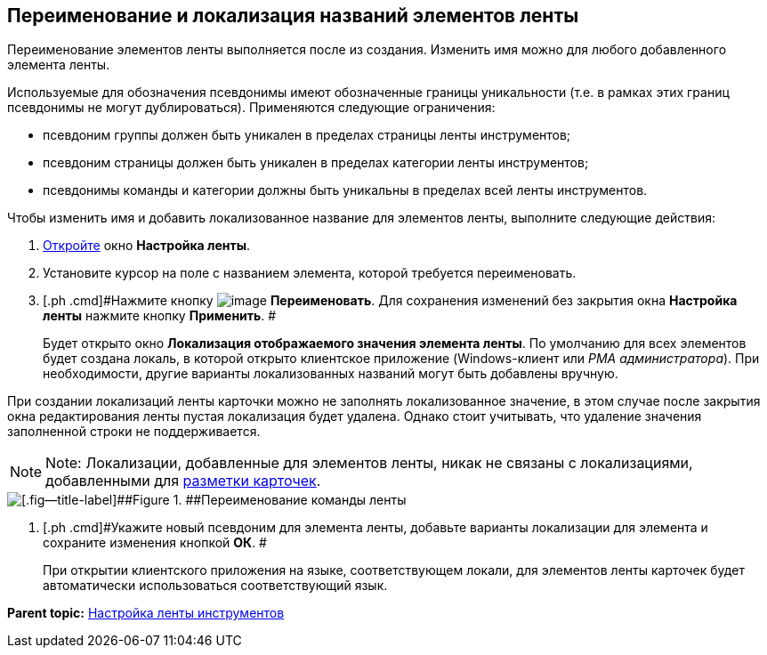 [[ariaid-title1]]
== Переименование и локализация названий элементов ленты

Переименование элементов ленты выполняется после из создания. Изменить имя можно для любого добавленного элемента ленты.

Используемые для обозначения псевдонимы имеют обозначенные границы уникальности (т.е. в рамках этих границ псевдонимы не могут дублироваться). Применяются следующие ограничения:

* псевдоним группы должен быть уникален в пределах страницы ленты инструментов;
* псевдоним страницы должен быть уникален в пределах категории ленты инструментов;
* псевдонимы команды и категории должны быть уникальны в пределах всей ленты инструментов.

Чтобы изменить имя и добавить локализованное название для элементов ленты, выполните следующие действия:

. [.ph .cmd]#xref:lay_Set_ribbon.adoc[Откройте] окно [.keyword .wintitle]*Настройка ленты*.#
. [.ph .cmd]#Установите курсор на поле с названием элемента, которой требуется переименовать.#
. [.ph .cmd]#Нажмите кнопку image:images/Buttons/lay_Change_green_pencil.png[image] [.keyword]*Переименовать*. Для сохранения изменений без закрытия окна [.keyword]*Настройка ленты* нажмите кнопку [.keyword]*Применить*. #
+
Будет открыто окно [.keyword .wintitle]*Локализация отображаемого значения элемента ленты*. По умолчанию для всех элементов будет создана локаль, в которой открыто клиентское приложение (Windows-клиент или [.dfn .term]_РМА администратора_). При необходимости, другие варианты локализованных названий могут быть добавлены вручную.

При создании локализаций ленты карточки можно не заполнять локализованное значение, в этом случае после закрытия окна редактирования ленты пустая локализация будет удалена. Однако стоит учитывать, что удаление значения заполненной строки не поддерживается.

[NOTE]
====
[.note__title]#Note:# Локализации, добавленные для элементов ленты, никак не связаны с локализациями, добавленными для xref:lay_Layout_locale.adoc[разметки карточек].
====

image::images/lay_Ribbon_localisation.png[[.fig--title-label]##Figure 1. ##Переименование команды ленты]
. [.ph .cmd]#Укажите новый псевдоним для элемента ленты, добавьте варианты локализации для элемента и сохраните изменения кнопкой [.keyword]*ОК*. #
+
При открытии клиентского приложения на языке, соответствующем локали, для элементов ленты карточек будет автоматически использоваться соответствующий язык.

*Parent topic:* xref:../pages/lay_Set_ribbon.adoc[Настройка ленты инструментов]
